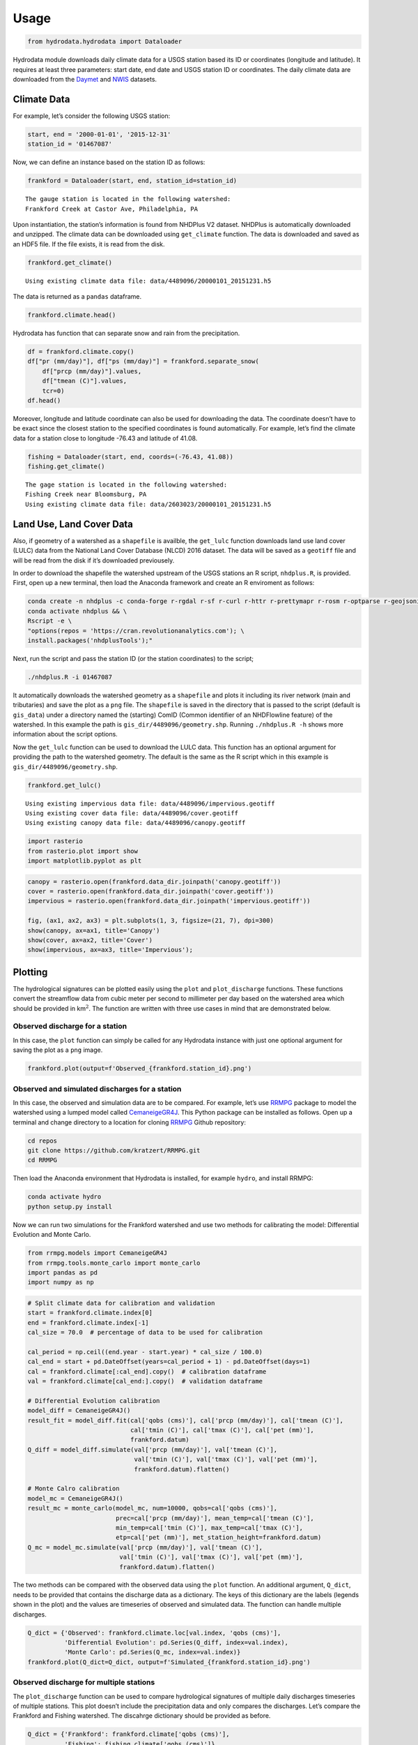 Usage
==================

.. code:: ipython3

    from hydrodata.hydrodata import Dataloader

Hydrodata module downloads daily climate data for a USGS station based
its ID or coordinates (longitude and latitude). It requires at least
three parameters: start date, end date and USGS station ID or
coordinates. The daily climate data are downloaded from the
`Daymet <https://daymet.ornl.gov/>`__ and
`NWIS <https://nwis.waterdata.usgs.gov/nwis>`__ datasets.

Climate Data
------------

For example, let’s consider the following USGS station:

.. code:: ipython3

    start, end = '2000-01-01', '2015-12-31'
    station_id = '01467087'

Now, we can define an instance based on the station ID as follows:

.. code:: ipython3

    frankford = Dataloader(start, end, station_id=station_id)


.. parsed-literal::

    The gauge station is located in the following watershed:
    Frankford Creek at Castor Ave, Philadelphia, PA


Upon instantiation, the station’s information is found from NHDPlus V2
dataset. NHDPlus is automatically downloaded and unzipped. The climate
data can be downloaded using ``get_climate`` function. The data is
downloaded and saved as an HDF5 file. If the file exists, it is read
from the disk.

.. code:: ipython3

    frankford.get_climate()


.. parsed-literal::

    Using existing climate data file: data/4489096/20000101_20151231.h5


The data is returned as a ``pandas`` dataframe.

.. code:: ipython3

    frankford.climate.head()




.. raw:: html

    <div>
    <style scoped>
        .dataframe tbody tr th:only-of-type {
            vertical-align: middle;
        }
    
        .dataframe tbody tr th {
            vertical-align: top;
        }
    
        .dataframe thead th {
            text-align: right;
        }
    </style>
    <table border="1" class="dataframe">
      <thead>
        <tr style="text-align: right;">
          <th></th>
          <th>prcp (mm/day)</th>
          <th>tmin (C)</th>
          <th>tmax (C)</th>
          <th>tmean (C)</th>
          <th>pet (mm)</th>
          <th>qobs (cms)</th>
        </tr>
      </thead>
      <tbody>
        <tr>
          <th>2000-01-01</th>
          <td>0.0</td>
          <td>-2.5</td>
          <td>8.5</td>
          <td>3.0</td>
          <td>0.95</td>
          <td>0.453070</td>
        </tr>
        <tr>
          <th>2000-01-02</th>
          <td>0.0</td>
          <td>1.5</td>
          <td>16.5</td>
          <td>9.0</td>
          <td>1.55</td>
          <td>0.453070</td>
        </tr>
        <tr>
          <th>2000-01-03</th>
          <td>0.0</td>
          <td>8.5</td>
          <td>17.5</td>
          <td>13.0</td>
          <td>1.23</td>
          <td>0.453070</td>
        </tr>
        <tr>
          <th>2000-01-04</th>
          <td>18.0</td>
          <td>9.0</td>
          <td>19.0</td>
          <td>14.0</td>
          <td>1.39</td>
          <td>4.955448</td>
        </tr>
        <tr>
          <th>2000-01-05</th>
          <td>0.0</td>
          <td>0.0</td>
          <td>13.0</td>
          <td>6.5</td>
          <td>1.32</td>
          <td>1.387525</td>
        </tr>
      </tbody>
    </table>
    </div>



Hydrodata has function that can separate snow and rain from the
precipitation.

.. code:: ipython3

    df = frankford.climate.copy()
    df["pr (mm/day)"], df["ps (mm/day)"] = frankford.separate_snow(
        df["prcp (mm/day)"].values,
        df["tmean (C)"].values,
        tcr=0)
    df.head()




.. raw:: html

    <div>
    <style scoped>
        .dataframe tbody tr th:only-of-type {
            vertical-align: middle;
        }
    
        .dataframe tbody tr th {
            vertical-align: top;
        }
    
        .dataframe thead th {
            text-align: right;
        }
    </style>
    <table border="1" class="dataframe">
      <thead>
        <tr style="text-align: right;">
          <th></th>
          <th>prcp (mm/day)</th>
          <th>tmin (C)</th>
          <th>tmax (C)</th>
          <th>tmean (C)</th>
          <th>pet (mm)</th>
          <th>qobs (cms)</th>
          <th>pr (mm/day)</th>
          <th>ps (mm/day)</th>
        </tr>
      </thead>
      <tbody>
        <tr>
          <th>2000-01-01</th>
          <td>0.0</td>
          <td>-2.5</td>
          <td>8.5</td>
          <td>3.0</td>
          <td>0.95</td>
          <td>0.453070</td>
          <td>0.0</td>
          <td>0.0</td>
        </tr>
        <tr>
          <th>2000-01-02</th>
          <td>0.0</td>
          <td>1.5</td>
          <td>16.5</td>
          <td>9.0</td>
          <td>1.55</td>
          <td>0.453070</td>
          <td>0.0</td>
          <td>0.0</td>
        </tr>
        <tr>
          <th>2000-01-03</th>
          <td>0.0</td>
          <td>8.5</td>
          <td>17.5</td>
          <td>13.0</td>
          <td>1.23</td>
          <td>0.453070</td>
          <td>0.0</td>
          <td>0.0</td>
        </tr>
        <tr>
          <th>2000-01-04</th>
          <td>18.0</td>
          <td>9.0</td>
          <td>19.0</td>
          <td>14.0</td>
          <td>1.39</td>
          <td>4.955448</td>
          <td>18.0</td>
          <td>0.0</td>
        </tr>
        <tr>
          <th>2000-01-05</th>
          <td>0.0</td>
          <td>0.0</td>
          <td>13.0</td>
          <td>6.5</td>
          <td>1.32</td>
          <td>1.387525</td>
          <td>0.0</td>
          <td>0.0</td>
        </tr>
      </tbody>
    </table>
    </div>



Moreover, longitude and latitude coordinate can also be used for
downloading the data. The coordinate doesn’t have to be exact since the
closest station to the specified coordinates is found automatically. For
example, let’s find the climate data for a station close to longitude
-76.43 and latitude of 41.08.

.. code:: ipython3

    fishing = Dataloader(start, end, coords=(-76.43, 41.08))
    fishing.get_climate()


.. parsed-literal::

    The gage station is located in the following watershed:
    Fishing Creek near Bloomsburg, PA
    Using existing climate data file: data/2603023/20000101_20151231.h5


Land Use, Land Cover Data
-------------------------

Also, if geometry of a watershed as a ``shapefile`` is availble, the
``get_lulc`` function downloads land use land cover (LULC) data from the
National Land Cover Database (NLCD) 2016 dataset. The data will be saved
as a ``geotiff`` file and will be read from the disk if it’s downloaded
previousely.

In order to download the shapefile the watershed upstream of the USGS
stations an R script, ``nhdplus.R``, is provided. First, open up a new
terminal, then load the Anaconda framework and create an R enviroment as
follows:

.. code:: bash

   conda create -n nhdplus -c conda-forge r-rgdal r-sf r-curl r-httr r-prettymapr r-rosm r-optparse r-geojsonio && \
   conda activate nhdplus && \
   Rscript -e \
   "options(repos = 'https://cran.revolutionanalytics.com'); \
   install.packages('nhdplusTools');"

Next, run the script and pass the station ID (or the station
coordinates) to the script;

.. code:: bash

   ./nhdplus.R -i 01467087

It automatically downloads the watershed geometry as a ``shapefile`` and
plots it including its river network (main and tributaries) and save the
plot as a ``png`` file. The ``shapefile`` is saved in the directory that
is passed to the script (default is ``gis_data``) under a directory
named the (starting) ComID (Common identifier of an NHDFlowline feature)
of the watershed. In this example the path is
``gis_dir/4489096/geometry.shp``. Running ``./nhdplus.R -h`` shows more
information about the script options.

Now the ``get_lulc`` function can be used to download the LULC data.
This function has an optional argument for providing the path to the
watershed geometry. The default is the same as the R script which in
this example is ``gis_dir/4489096/geometry.shp``.

.. code:: ipython3

    frankford.get_lulc()


.. parsed-literal::

    Using existing impervious data file: data/4489096/impervious.geotiff
    Using existing cover data file: data/4489096/cover.geotiff
    Using existing canopy data file: data/4489096/canopy.geotiff


.. code:: ipython3

    import rasterio
    from rasterio.plot import show
    import matplotlib.pyplot as plt

.. code:: ipython3

    canopy = rasterio.open(frankford.data_dir.joinpath('canopy.geotiff'))
    cover = rasterio.open(frankford.data_dir.joinpath('cover.geotiff'))
    impervious = rasterio.open(frankford.data_dir.joinpath('impervious.geotiff'))
    
    fig, (ax1, ax2, ax3) = plt.subplots(1, 3, figsize=(21, 7), dpi=300)
    show(canopy, ax=ax1, title='Canopy')
    show(cover, ax=ax2, title='Cover')
    show(impervious, ax=ax3, title='Impervious');



.. image:: lulc.png


Plotting
--------

The hydrological signatures can be plotted easily using the ``plot`` and
``plot_discharge`` functions. These functions convert the streamflow
data from cubic meter per second to millimeter per day based on the
watershed area which should be provided in km\ :math:`^2`. The function
are written with three use cases in mind that are demonstrated below.

Observed discharge for a station
~~~~~~~~~~~~~~~~~~~~~~~~~~~~~~~~

In this case, the ``plot`` function can simply be called for any
Hydrodata instance with just one optional argument for saving the plot
as a ``png`` image.

.. code:: ipython3

    frankford.plot(output=f'Observed_{frankford.station_id}.png')



.. image:: case1.png


Observed and simulated discharges for a station
~~~~~~~~~~~~~~~~~~~~~~~~~~~~~~~~~~~~~~~~~~~~~~~

In this case, the observed and simulation data are to be compared. For
example, let’s use `RRMPG <https://rrmpg.readthedocs.io/en/latest/>`__
package to model the watershed using a lumped model called
`CemaneigeGR4J <https://rrmpg.readthedocs.io/en/latest/api/models.html#cemaneigegr4j>`__.
This Python package can be installed as follows. Open up a terminal and
change directory to a location for cloning
`RRMPG <https://github.com/kratzert/RRMPG>`__ Github repository:

.. code:: bash

   cd repos
   git clone https://github.com/kratzert/RRMPG.git
   cd RRMPG

Then load the Anaconda environment that Hydrodata is installed, for
example ``hydro``, and install RRMPG:

.. code:: bash

   conda activate hydro
   python setup.py install

Now we can run two simulations for the Frankford watershed and use two
methods for calibrating the model: Differential Evolution and Monte
Carlo.

.. code:: ipython3

    from rrmpg.models import CemaneigeGR4J
    from rrmpg.tools.monte_carlo import monte_carlo
    import pandas as pd
    import numpy as np

.. code:: ipython3

    # Split climate data for calibration and validation
    start = frankford.climate.index[0]
    end = frankford.climate.index[-1]
    cal_size = 70.0  # percentage of data to be used for calibration
    
    cal_period = np.ceil((end.year - start.year) * cal_size / 100.0)
    cal_end = start + pd.DateOffset(years=cal_period + 1) - pd.DateOffset(days=1)
    cal = frankford.climate[:cal_end].copy()  # calibration dataframe
    val = frankford.climate[cal_end:].copy()  # validation dataframe
    
    # Differential Evolution calibration
    model_diff = CemaneigeGR4J()
    result_fit = model_diff.fit(cal['qobs (cms)'], cal['prcp (mm/day)'], cal['tmean (C)'],
                                cal['tmin (C)'], cal['tmax (C)'], cal['pet (mm)'],
                                frankford.datum)
    Q_diff = model_diff.simulate(val['prcp (mm/day)'], val['tmean (C)'],
                                 val['tmin (C)'], val['tmax (C)'], val['pet (mm)'],
                                 frankford.datum).flatten()
    
    # Monte Calro calibration
    model_mc = CemaneigeGR4J()
    result_mc = monte_carlo(model_mc, num=10000, qobs=cal['qobs (cms)'], 
                            prec=cal['prcp (mm/day)'], mean_temp=cal['tmean (C)'],
                            min_temp=cal['tmin (C)'], max_temp=cal['tmax (C)'],
                            etp=cal['pet (mm)'], met_station_height=frankford.datum)
    Q_mc = model_mc.simulate(val['prcp (mm/day)'], val['tmean (C)'],
                             val['tmin (C)'], val['tmax (C)'], val['pet (mm)'],
                             frankford.datum).flatten()

The two methods can be compared with the observed data using the
``plot`` function. An additional argument, ``Q_dict``, needs to be
provided that contains the discharge data as a dictionary. The keys of
this dictionary are the labels (legends shown in the plot) and the
values are timeseries of observed and simulated data. The function can
handle multiple discharges.

.. code:: ipython3

    Q_dict = {'Observed': frankford.climate.loc[val.index, 'qobs (cms)'],
              'Differential Evolution': pd.Series(Q_diff, index=val.index),
              'Monte Carlo': pd.Series(Q_mc, index=val.index)}
    frankford.plot(Q_dict=Q_dict, output=f'Simulated_{frankford.station_id}.png')



.. image:: case2.png


Observed discharge for multiple stations
~~~~~~~~~~~~~~~~~~~~~~~~~~~~~~~~~~~~~~~~

The ``plot_discharge`` function can be used to compare hydrological
signatures of multiple daily discharges timeseries of multiple stations.
This plot doesn’t include the precipitation data and only compares the
discharges. Let’s compare the Frankford and Fishing watershed. The
discahrge dictionary should be provided as before.

.. code:: ipython3

    Q_dict = {'Frankford': frankford.climate['qobs (cms)'],
              'Fishing': fishing.climate['qobs (cms)']}
    frankford.plot_discharge(Q_dict=Q_dict, title='Streamflow data', output=f'Discharges_{frankford.station_id}.png')



.. image:: case3.png

